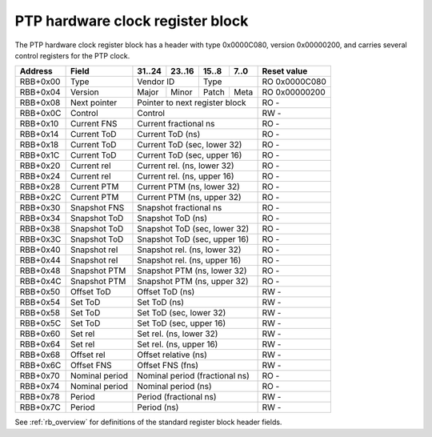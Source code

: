 .. _rb_phc:

=================================
PTP hardware clock register block
=================================

The PTP hardware clock register block has a header with type 0x0000C080, version 0x00000200, and carries several control registers for the PTP clock.

.. table::

    ========  ==============  ======  ======  ======  ======  =============
    Address   Field           31..24  23..16  15..8   7..0    Reset value
    ========  ==============  ======  ======  ======  ======  =============
    RBB+0x00  Type            Vendor ID       Type            RO 0x0000C080
    --------  --------------  --------------  --------------  -------------
    RBB+0x04  Version         Major   Minor   Patch   Meta    RO 0x00000200
    --------  --------------  ------  ------  ------  ------  -------------
    RBB+0x08  Next pointer    Pointer to next register block  RO -
    --------  --------------  ------------------------------  -------------
    RBB+0x0C  Control         Control                         RW -
    --------  --------------  ------------------------------  -------------
    RBB+0x10  Current FNS     Current fractional ns           RO -
    --------  --------------  ------------------------------  -------------
    RBB+0x14  Current ToD     Current ToD (ns)                RO -
    --------  --------------  ------------------------------  -------------
    RBB+0x18  Current ToD     Current ToD (sec, lower 32)     RO -
    --------  --------------  ------------------------------  -------------
    RBB+0x1C  Current ToD     Current ToD (sec, upper 16)     RO -
    --------  --------------  ------------------------------  -------------
    RBB+0x20  Current rel     Current rel. (ns, lower 32)     RO -
    --------  --------------  ------------------------------  -------------
    RBB+0x24  Current rel     Current rel. (ns, upper 16)     RO -
    --------  --------------  ------------------------------  -------------
    RBB+0x28  Current PTM     Current PTM (ns, lower 32)      RO -
    --------  --------------  ------------------------------  -------------
    RBB+0x2C  Current PTM     Current PTM (ns, upper 32)      RO -
    --------  --------------  ------------------------------  -------------
    RBB+0x30  Snapshot FNS    Snapshot fractional ns          RO -
    --------  --------------  ------------------------------  -------------
    RBB+0x34  Snapshot ToD    Snapshot ToD (ns)               RO -
    --------  --------------  ------------------------------  -------------
    RBB+0x38  Snapshot ToD    Snapshot ToD (sec, lower 32)    RO -
    --------  --------------  ------------------------------  -------------
    RBB+0x3C  Snapshot ToD    Snapshot ToD (sec, upper 16)    RO -
    --------  --------------  ------------------------------  -------------
    RBB+0x40  Snapshot rel    Snapshot rel. (ns, lower 32)    RO -
    --------  --------------  ------------------------------  -------------
    RBB+0x44  Snapshot rel    Snapshot rel. (ns, upper 16)    RO -
    --------  --------------  ------------------------------  -------------
    RBB+0x48  Snapshot PTM    Snapshot PTM (ns, lower 32)     RO -
    --------  --------------  ------------------------------  -------------
    RBB+0x4C  Snapshot PTM    Snapshot PTM (ns, upper 32)     RO -
    --------  --------------  ------------------------------  -------------
    RBB+0x50  Offset ToD      Offset ToD (ns)                 RW -
    --------  --------------  ------------------------------  -------------
    RBB+0x54  Set ToD         Set ToD (ns)                    RW -
    --------  --------------  ------------------------------  -------------
    RBB+0x58  Set ToD         Set ToD (sec, lower 32)         RW -
    --------  --------------  ------------------------------  -------------
    RBB+0x5C  Set ToD         Set ToD (sec, upper 16)         RW -
    --------  --------------  ------------------------------  -------------
    RBB+0x60  Set rel         Set rel. (ns, lower 32)         RW -
    --------  --------------  ------------------------------  -------------
    RBB+0x64  Set rel         Set rel. (ns, upper 16)         RW -
    --------  --------------  ------------------------------  -------------
    RBB+0x68  Offset rel      Offset relative (ns)            RW -
    --------  --------------  ------------------------------  -------------
    RBB+0x6C  Offset FNS      Offset FNS (fns)                RW -
    --------  --------------  ------------------------------  -------------
    RBB+0x70  Nominal period  Nominal period (fractional ns)  RO -
    --------  --------------  ------------------------------  -------------
    RBB+0x74  Nominal period  Nominal period (ns)             RO -
    --------  --------------  ------------------------------  -------------
    RBB+0x78  Period          Period (fractional ns)          RW -
    --------  --------------  ------------------------------  -------------
    RBB+0x7C  Period          Period (ns)                     RW -
    ========  ==============  ==============================  =============

See :ref:`rb_overview` for definitions of the standard register block header fields.

.. object:: Control

    The control register contains several control and status bits relating to the operation of the PTP hardware clock.

    .. table::

        ========  ======  ======  ======  ======  =============
        Address   31..24  23..16  15..8   7..0    Reset value
        ========  ======  ======  ======  ======  =============
        RBB+0x0C  Control                         RW -
        ========  ==============================  =============

    .. table::

        ===  ========
        Bit  Function
        ===  ========
        8    PPS pulse
        16   Locked
        24   Set ToD pending
        25   Offset ToD pending
        26   Set Relative pending
        27   Offset Relative pending
        28   Set Period pending
        29   Offset FNS pending
        ===  ========

    The PPS pulse bit reflects the current value of the stretched PPS output (rising edge is the active edge).

    The locked bit indicates that the PTP CDC logic between the PTP clock domain and the core clock domain is locked, and therefore the times in the current and snapshot registers are valid.

    The pending bits indicate that a set or offset has been requested, but has not yet been applied.

.. object:: Current time

    The current time registers read the current time from the PTP clock, with no double-buffering.

    .. table::

        ========  ======  ======  ======  ======  =============
        Address   31..24  23..16  15..8   7..0    Reset value
        ========  ======  ======  ======  ======  =============
        RBB+0x10  Current fractional ns           RO -
        --------  ------------------------------  -------------
        RBB+0x14  Current ToD (ns)                RO -
        --------  ------------------------------  -------------
        RBB+0x18  Current ToD (sec, lower 32)     RO -
        --------  ------------------------------  -------------
        RBB+0x1C  Current ToD (sec, upper 16)     RO -
        --------  ------------------------------  -------------
        RBB+0x20  Current rel. (ns, lower 32)     RO -
        --------  ------------------------------  -------------
        RBB+0x24  Current rel. (ns, upper 16)     RO -
        --------  ------------------------------  -------------
        RBB+0x28  Current PTM (ns, lower 32)      RO -
        --------  ------------------------------  -------------
        RBB+0x2C  Current PTM (ns, upper 32)      RO -
        ========  ==============================  =============

.. object:: Snapshot time

    The get time registers read the current time from the PTP clock, with all values latched coincident with reading the fractional ns register.

    .. table::

        ========  ======  ======  ======  ======  =============
        Address   31..24  23..16  15..8   7..0    Reset value
        ========  ======  ======  ======  ======  =============
        RBB+0x30  Snapshot fractional ns          RO -
        --------  ------------------------------  -------------
        RBB+0x34  Snapshot ToD (ns)               RO -
        --------  ------------------------------  -------------
        RBB+0x38  Snapshot ToD (sec, lower 32)    RO -
        --------  ------------------------------  -------------
        RBB+0x3C  Snapshot ToD (sec, upper 16)    RO -
        --------  ------------------------------  -------------
        RBB+0x40  Snapshot rel. (ns, lower 32)    RO -
        --------  ------------------------------  -------------
        RBB+0x44  Snapshot rel. (ns, upper 16)    RO -
        --------  ------------------------------  -------------
        RBB+0x48  Snapshot PTM (ns, lower 32)     RO -
        --------  ------------------------------  -------------
        RBB+0x4C  Snapshot PTM (ns, upper 32)     RO -
        ========  ==============================  =============

.. object:: Set time

    The set time registers set the current time on the PTP clock, while the offset registers can be used to apply precise steps to the PTP clock.  The ToD setting is applied when the upper 16 bits of the seconds field is written, and the relative setting is applied when the upper 16 bits of the ns field is written.  The FNS and relative offset fields are 32 bit signed integers, while the ToD offset is a 30 bit signed integer with the two MSBs ignored.  Offsets are applied immediately and atomically upon writing to the corresponding register.  These registers are read-only while updates are pending, pending status is reported in the control register.

    .. table::

        ========  ======  ======  ======  ======  =============
        Address   31..24  23..16  15..8   7..0    Reset value
        ========  ======  ======  ======  ======  =============
        RBB+0x50  Offset ToD (ns)                 RW -
        --------  ------------------------------  -------------
        RBB+0x54  Set ToD (ns)                    RW -
        --------  ------------------------------  -------------
        RBB+0x58  Set ToD (sec, lower 32)         RW -
        --------  ------------------------------  -------------
        RBB+0x5C  Set ToD (sec, upper 16)         RW -
        --------  ------------------------------  -------------
        RBB+0x60  Set rel. (ns, lower 32)         RW -
        --------  ------------------------------  -------------
        RBB+0x64  Set rel. (ns, upper 16)         RW -
        --------  ------------------------------  -------------
        RBB+0x68  Offset relative (ns)            RW -
        --------  ------------------------------  -------------
        RBB+0x6C  Offset FNS (fns)                RW -
        ========  ==============================  =============

.. object:: Nominal period

    The nominal period registers contain the nominal period of the PTP clock, which corresponds to zero frequency offset in the ideal case.

    .. table::

        ========  ======  ======  ======  ======  =============
        Address   31..24  23..16  15..8   7..0    Reset value
        ========  ======  ======  ======  ======  =============
        RBB+0x70  Nominal period (fractional ns)  RO -
        --------  ------------------------------  -------------
        RBB+0x74  Nominal period (ns)             RO -
        ========  ==============================  =============

.. object:: Period

    The period registers control the period of the PTP clock, with all values latched coincident with writing the ns field.  The period value is accumulated into the PTP clock on every clock cycle, and applies to both the relative and ToD timestamps.

    .. table::

        ========  ======  ======  ======  ======  =============
        Address   31..24  23..16  15..8   7..0    Reset value
        ========  ======  ======  ======  ======  =============
        RBB+0x78  Period (fractional ns)          RW -
        --------  ------------------------------  -------------
        RBB+0x7C  Period (ns)                     RW -
        ========  ==============================  =============
